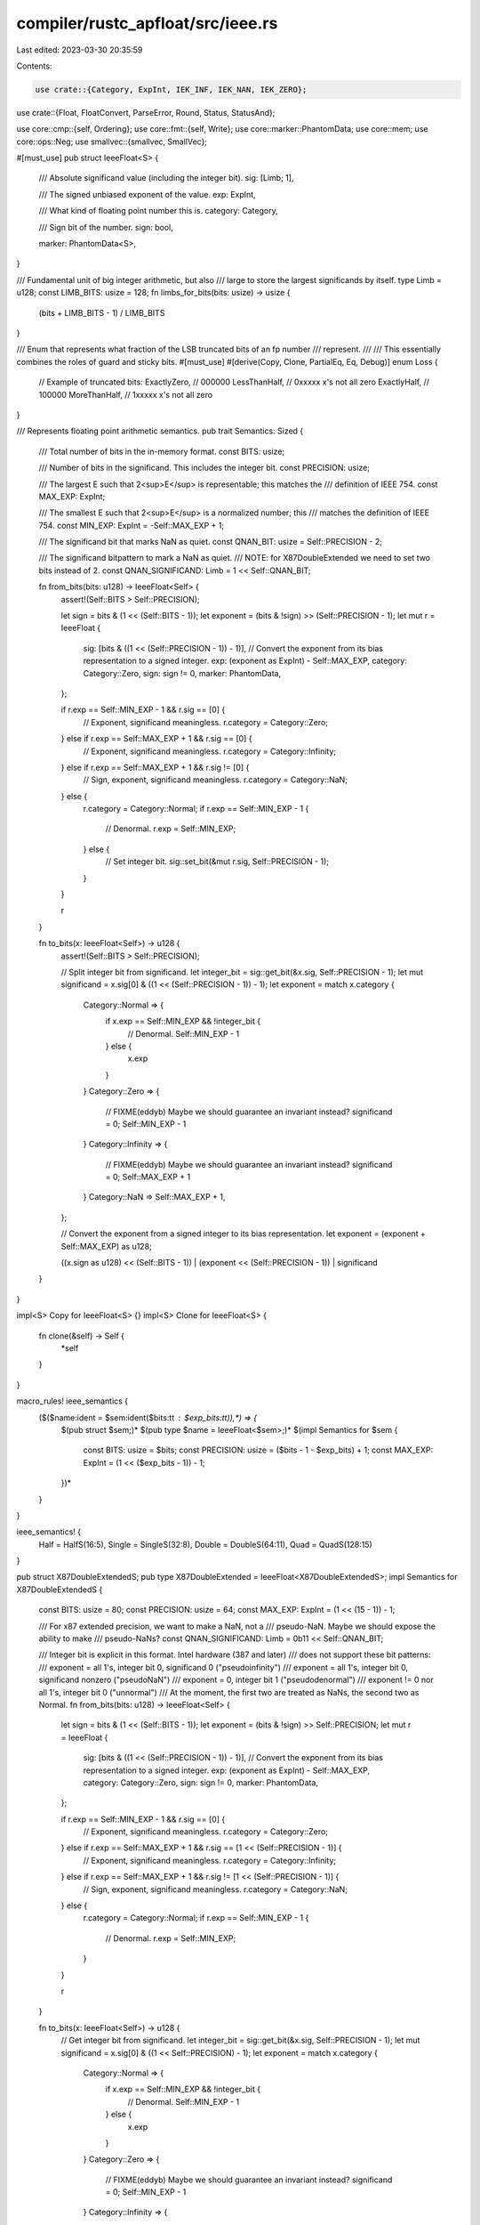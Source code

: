 compiler/rustc_apfloat/src/ieee.rs
==================================

Last edited: 2023-03-30 20:35:59

Contents:

.. code-block:: rs

    use crate::{Category, ExpInt, IEK_INF, IEK_NAN, IEK_ZERO};
use crate::{Float, FloatConvert, ParseError, Round, Status, StatusAnd};

use core::cmp::{self, Ordering};
use core::fmt::{self, Write};
use core::marker::PhantomData;
use core::mem;
use core::ops::Neg;
use smallvec::{smallvec, SmallVec};

#[must_use]
pub struct IeeeFloat<S> {
    /// Absolute significand value (including the integer bit).
    sig: [Limb; 1],

    /// The signed unbiased exponent of the value.
    exp: ExpInt,

    /// What kind of floating point number this is.
    category: Category,

    /// Sign bit of the number.
    sign: bool,

    marker: PhantomData<S>,
}

/// Fundamental unit of big integer arithmetic, but also
/// large to store the largest significands by itself.
type Limb = u128;
const LIMB_BITS: usize = 128;
fn limbs_for_bits(bits: usize) -> usize {
    (bits + LIMB_BITS - 1) / LIMB_BITS
}

/// Enum that represents what fraction of the LSB truncated bits of an fp number
/// represent.
///
/// This essentially combines the roles of guard and sticky bits.
#[must_use]
#[derive(Copy, Clone, PartialEq, Eq, Debug)]
enum Loss {
    // Example of truncated bits:
    ExactlyZero,  // 000000
    LessThanHalf, // 0xxxxx  x's not all zero
    ExactlyHalf,  // 100000
    MoreThanHalf, // 1xxxxx  x's not all zero
}

/// Represents floating point arithmetic semantics.
pub trait Semantics: Sized {
    /// Total number of bits in the in-memory format.
    const BITS: usize;

    /// Number of bits in the significand. This includes the integer bit.
    const PRECISION: usize;

    /// The largest E such that 2<sup>E</sup> is representable; this matches the
    /// definition of IEEE 754.
    const MAX_EXP: ExpInt;

    /// The smallest E such that 2<sup>E</sup> is a normalized number; this
    /// matches the definition of IEEE 754.
    const MIN_EXP: ExpInt = -Self::MAX_EXP + 1;

    /// The significand bit that marks NaN as quiet.
    const QNAN_BIT: usize = Self::PRECISION - 2;

    /// The significand bitpattern to mark a NaN as quiet.
    /// NOTE: for X87DoubleExtended we need to set two bits instead of 2.
    const QNAN_SIGNIFICAND: Limb = 1 << Self::QNAN_BIT;

    fn from_bits(bits: u128) -> IeeeFloat<Self> {
        assert!(Self::BITS > Self::PRECISION);

        let sign = bits & (1 << (Self::BITS - 1));
        let exponent = (bits & !sign) >> (Self::PRECISION - 1);
        let mut r = IeeeFloat {
            sig: [bits & ((1 << (Self::PRECISION - 1)) - 1)],
            // Convert the exponent from its bias representation to a signed integer.
            exp: (exponent as ExpInt) - Self::MAX_EXP,
            category: Category::Zero,
            sign: sign != 0,
            marker: PhantomData,
        };

        if r.exp == Self::MIN_EXP - 1 && r.sig == [0] {
            // Exponent, significand meaningless.
            r.category = Category::Zero;
        } else if r.exp == Self::MAX_EXP + 1 && r.sig == [0] {
            // Exponent, significand meaningless.
            r.category = Category::Infinity;
        } else if r.exp == Self::MAX_EXP + 1 && r.sig != [0] {
            // Sign, exponent, significand meaningless.
            r.category = Category::NaN;
        } else {
            r.category = Category::Normal;
            if r.exp == Self::MIN_EXP - 1 {
                // Denormal.
                r.exp = Self::MIN_EXP;
            } else {
                // Set integer bit.
                sig::set_bit(&mut r.sig, Self::PRECISION - 1);
            }
        }

        r
    }

    fn to_bits(x: IeeeFloat<Self>) -> u128 {
        assert!(Self::BITS > Self::PRECISION);

        // Split integer bit from significand.
        let integer_bit = sig::get_bit(&x.sig, Self::PRECISION - 1);
        let mut significand = x.sig[0] & ((1 << (Self::PRECISION - 1)) - 1);
        let exponent = match x.category {
            Category::Normal => {
                if x.exp == Self::MIN_EXP && !integer_bit {
                    // Denormal.
                    Self::MIN_EXP - 1
                } else {
                    x.exp
                }
            }
            Category::Zero => {
                // FIXME(eddyb) Maybe we should guarantee an invariant instead?
                significand = 0;
                Self::MIN_EXP - 1
            }
            Category::Infinity => {
                // FIXME(eddyb) Maybe we should guarantee an invariant instead?
                significand = 0;
                Self::MAX_EXP + 1
            }
            Category::NaN => Self::MAX_EXP + 1,
        };

        // Convert the exponent from a signed integer to its bias representation.
        let exponent = (exponent + Self::MAX_EXP) as u128;

        ((x.sign as u128) << (Self::BITS - 1)) | (exponent << (Self::PRECISION - 1)) | significand
    }
}

impl<S> Copy for IeeeFloat<S> {}
impl<S> Clone for IeeeFloat<S> {
    fn clone(&self) -> Self {
        *self
    }
}

macro_rules! ieee_semantics {
    ($($name:ident = $sem:ident($bits:tt : $exp_bits:tt)),*) => {
        $(pub struct $sem;)*
        $(pub type $name = IeeeFloat<$sem>;)*
        $(impl Semantics for $sem {
            const BITS: usize = $bits;
            const PRECISION: usize = ($bits - 1 - $exp_bits) + 1;
            const MAX_EXP: ExpInt = (1 << ($exp_bits - 1)) - 1;
        })*
    }
}

ieee_semantics! {
    Half = HalfS(16:5),
    Single = SingleS(32:8),
    Double = DoubleS(64:11),
    Quad = QuadS(128:15)
}

pub struct X87DoubleExtendedS;
pub type X87DoubleExtended = IeeeFloat<X87DoubleExtendedS>;
impl Semantics for X87DoubleExtendedS {
    const BITS: usize = 80;
    const PRECISION: usize = 64;
    const MAX_EXP: ExpInt = (1 << (15 - 1)) - 1;

    /// For x87 extended precision, we want to make a NaN, not a
    /// pseudo-NaN. Maybe we should expose the ability to make
    /// pseudo-NaNs?
    const QNAN_SIGNIFICAND: Limb = 0b11 << Self::QNAN_BIT;

    /// Integer bit is explicit in this format. Intel hardware (387 and later)
    /// does not support these bit patterns:
    ///  exponent = all 1's, integer bit 0, significand 0 ("pseudoinfinity")
    ///  exponent = all 1's, integer bit 0, significand nonzero ("pseudoNaN")
    ///  exponent = 0, integer bit 1 ("pseudodenormal")
    ///  exponent != 0 nor all 1's, integer bit 0 ("unnormal")
    /// At the moment, the first two are treated as NaNs, the second two as Normal.
    fn from_bits(bits: u128) -> IeeeFloat<Self> {
        let sign = bits & (1 << (Self::BITS - 1));
        let exponent = (bits & !sign) >> Self::PRECISION;
        let mut r = IeeeFloat {
            sig: [bits & ((1 << (Self::PRECISION - 1)) - 1)],
            // Convert the exponent from its bias representation to a signed integer.
            exp: (exponent as ExpInt) - Self::MAX_EXP,
            category: Category::Zero,
            sign: sign != 0,
            marker: PhantomData,
        };

        if r.exp == Self::MIN_EXP - 1 && r.sig == [0] {
            // Exponent, significand meaningless.
            r.category = Category::Zero;
        } else if r.exp == Self::MAX_EXP + 1 && r.sig == [1 << (Self::PRECISION - 1)] {
            // Exponent, significand meaningless.
            r.category = Category::Infinity;
        } else if r.exp == Self::MAX_EXP + 1 && r.sig != [1 << (Self::PRECISION - 1)] {
            // Sign, exponent, significand meaningless.
            r.category = Category::NaN;
        } else {
            r.category = Category::Normal;
            if r.exp == Self::MIN_EXP - 1 {
                // Denormal.
                r.exp = Self::MIN_EXP;
            }
        }

        r
    }

    fn to_bits(x: IeeeFloat<Self>) -> u128 {
        // Get integer bit from significand.
        let integer_bit = sig::get_bit(&x.sig, Self::PRECISION - 1);
        let mut significand = x.sig[0] & ((1 << Self::PRECISION) - 1);
        let exponent = match x.category {
            Category::Normal => {
                if x.exp == Self::MIN_EXP && !integer_bit {
                    // Denormal.
                    Self::MIN_EXP - 1
                } else {
                    x.exp
                }
            }
            Category::Zero => {
                // FIXME(eddyb) Maybe we should guarantee an invariant instead?
                significand = 0;
                Self::MIN_EXP - 1
            }
            Category::Infinity => {
                // FIXME(eddyb) Maybe we should guarantee an invariant instead?
                significand = 1 << (Self::PRECISION - 1);
                Self::MAX_EXP + 1
            }
            Category::NaN => Self::MAX_EXP + 1,
        };

        // Convert the exponent from a signed integer to its bias representation.
        let exponent = (exponent + Self::MAX_EXP) as u128;

        ((x.sign as u128) << (Self::BITS - 1)) | (exponent << Self::PRECISION) | significand
    }
}

float_common_impls!(IeeeFloat<S>);

impl<S: Semantics> PartialEq for IeeeFloat<S> {
    fn eq(&self, rhs: &Self) -> bool {
        self.partial_cmp(rhs) == Some(Ordering::Equal)
    }
}

impl<S: Semantics> PartialOrd for IeeeFloat<S> {
    fn partial_cmp(&self, rhs: &Self) -> Option<Ordering> {
        match (self.category, rhs.category) {
            (Category::NaN, _) | (_, Category::NaN) => None,

            (Category::Infinity, Category::Infinity) => Some((!self.sign).cmp(&(!rhs.sign))),

            (Category::Zero, Category::Zero) => Some(Ordering::Equal),

            (Category::Infinity, _) | (Category::Normal, Category::Zero) => {
                Some((!self.sign).cmp(&self.sign))
            }

            (_, Category::Infinity) | (Category::Zero, Category::Normal) => {
                Some(rhs.sign.cmp(&(!rhs.sign)))
            }

            (Category::Normal, Category::Normal) => {
                // Two normal numbers. Do they have the same sign?
                Some((!self.sign).cmp(&(!rhs.sign)).then_with(|| {
                    // Compare absolute values; invert result if negative.
                    let result = self.cmp_abs_normal(*rhs);

                    if self.sign { result.reverse() } else { result }
                }))
            }
        }
    }
}

impl<S> Neg for IeeeFloat<S> {
    type Output = Self;
    fn neg(mut self) -> Self {
        self.sign = !self.sign;
        self
    }
}

/// Prints this value as a decimal string.
///
/// \param precision The maximum number of digits of
///   precision to output. If there are fewer digits available,
///   zero padding will not be used unless the value is
///   integral and small enough to be expressed in
///   precision digits. 0 means to use the natural
///   precision of the number.
/// \param width The maximum number of zeros to
///   consider inserting before falling back to scientific
///   notation. 0 means to always use scientific notation.
///
/// \param alternate Indicate whether to remove the trailing zero in
///   fraction part or not. Also setting this parameter to true forces
///   producing of output more similar to default printf behavior.
///   Specifically the lower e is used as exponent delimiter and exponent
///   always contains no less than two digits.
///
/// Number       precision    width      Result
/// ------       ---------    -----      ------
/// 1.01E+4              5        2       10100
/// 1.01E+4              4        2       1.01E+4
/// 1.01E+4              5        1       1.01E+4
/// 1.01E-2              5        2       0.0101
/// 1.01E-2              4        2       0.0101
/// 1.01E-2              4        1       1.01E-2
impl<S: Semantics> fmt::Display for IeeeFloat<S> {
    fn fmt(&self, f: &mut fmt::Formatter<'_>) -> fmt::Result {
        let width = f.width().unwrap_or(3);
        let alternate = f.alternate();

        match self.category {
            Category::Infinity => {
                if self.sign {
                    return f.write_str("-Inf");
                } else {
                    return f.write_str("+Inf");
                }
            }

            Category::NaN => return f.write_str("NaN"),

            Category::Zero => {
                if self.sign {
                    f.write_char('-')?;
                }

                if width == 0 {
                    if alternate {
                        f.write_str("0.0")?;
                        if let Some(n) = f.precision() {
                            for _ in 1..n {
                                f.write_char('0')?;
                            }
                        }
                        f.write_str("e+00")?;
                    } else {
                        f.write_str("0.0E+0")?;
                    }
                } else {
                    f.write_char('0')?;
                }
                return Ok(());
            }

            Category::Normal => {}
        }

        if self.sign {
            f.write_char('-')?;
        }

        // We use enough digits so the number can be round-tripped back to an
        // APFloat. The formula comes from "How to Print Floating-Point Numbers
        // Accurately" by Steele and White.
        // FIXME: Using a formula based purely on the precision is conservative;
        // we can print fewer digits depending on the actual value being printed.

        // precision = 2 + floor(S::PRECISION / lg_2(10))
        let precision = f.precision().unwrap_or(2 + S::PRECISION * 59 / 196);

        // Decompose the number into an APInt and an exponent.
        let mut exp = self.exp - (S::PRECISION as ExpInt - 1);
        let mut sig = vec![self.sig[0]];

        // Ignore trailing binary zeros.
        let trailing_zeros = sig[0].trailing_zeros();
        let _: Loss = sig::shift_right(&mut sig, &mut exp, trailing_zeros as usize);

        // Change the exponent from 2^e to 10^e.
        if exp == 0 {
            // Nothing to do.
        } else if exp > 0 {
            // Just shift left.
            let shift = exp as usize;
            sig.resize(limbs_for_bits(S::PRECISION + shift), 0);
            sig::shift_left(&mut sig, &mut exp, shift);
        } else {
            // exp < 0
            let mut texp = -exp as usize;

            // We transform this using the identity:
            //   (N)(2^-e) == (N)(5^e)(10^-e)

            // Multiply significand by 5^e.
            //   N * 5^0101 == N * 5^(1*1) * 5^(0*2) * 5^(1*4) * 5^(0*8)
            let mut sig_scratch = vec![];
            let mut p5 = vec![];
            let mut p5_scratch = vec![];
            while texp != 0 {
                if p5.is_empty() {
                    p5.push(5);
                } else {
                    p5_scratch.resize(p5.len() * 2, 0);
                    let _: Loss =
                        sig::mul(&mut p5_scratch, &mut 0, &p5, &p5, p5.len() * 2 * LIMB_BITS);
                    while p5_scratch.last() == Some(&0) {
                        p5_scratch.pop();
                    }
                    mem::swap(&mut p5, &mut p5_scratch);
                }
                if texp & 1 != 0 {
                    sig_scratch.resize(sig.len() + p5.len(), 0);
                    let _: Loss = sig::mul(
                        &mut sig_scratch,
                        &mut 0,
                        &sig,
                        &p5,
                        (sig.len() + p5.len()) * LIMB_BITS,
                    );
                    while sig_scratch.last() == Some(&0) {
                        sig_scratch.pop();
                    }
                    mem::swap(&mut sig, &mut sig_scratch);
                }
                texp >>= 1;
            }
        }

        // Fill the buffer.
        let mut buffer = vec![];

        // Ignore digits from the significand until it is no more
        // precise than is required for the desired precision.
        // 196/59 is a very slight overestimate of lg_2(10).
        let required = (precision * 196 + 58) / 59;
        let mut discard_digits = sig::omsb(&sig).saturating_sub(required) * 59 / 196;
        let mut in_trail = true;
        while !sig.is_empty() {
            // Perform short division by 10 to extract the rightmost digit.
            // rem <- sig % 10
            // sig <- sig / 10
            let mut rem = 0;

            // Use 64-bit division and remainder, with 32-bit chunks from sig.
            sig::each_chunk(&mut sig, 32, |chunk| {
                let chunk = chunk as u32;
                let combined = ((rem as u64) << 32) | (chunk as u64);
                rem = (combined % 10) as u8;
                (combined / 10) as u32 as Limb
            });

            // Reduce the significand to avoid wasting time dividing 0's.
            while sig.last() == Some(&0) {
                sig.pop();
            }

            let digit = rem;

            // Ignore digits we don't need.
            if discard_digits > 0 {
                discard_digits -= 1;
                exp += 1;
                continue;
            }

            // Drop trailing zeros.
            if in_trail && digit == 0 {
                exp += 1;
            } else {
                in_trail = false;
                buffer.push(b'0' + digit);
            }
        }

        assert!(!buffer.is_empty(), "no characters in buffer!");

        // Drop down to precision.
        // FIXME: don't do more precise calculations above than are required.
        if buffer.len() > precision {
            // The most significant figures are the last ones in the buffer.
            let mut first_sig = buffer.len() - precision;

            // Round.
            // FIXME: this probably shouldn't use 'round half up'.

            // Rounding down is just a truncation, except we also want to drop
            // trailing zeros from the new result.
            if buffer[first_sig - 1] < b'5' {
                while first_sig < buffer.len() && buffer[first_sig] == b'0' {
                    first_sig += 1;
                }
            } else {
                // Rounding up requires a decimal add-with-carry. If we continue
                // the carry, the newly-introduced zeros will just be truncated.
                for x in &mut buffer[first_sig..] {
                    if *x == b'9' {
                        first_sig += 1;
                    } else {
                        *x += 1;
                        break;
                    }
                }
            }

            exp += first_sig as ExpInt;
            buffer.drain(..first_sig);

            // If we carried through, we have exactly one digit of precision.
            if buffer.is_empty() {
                buffer.push(b'1');
            }
        }

        let digits = buffer.len();

        // Check whether we should use scientific notation.
        let scientific = if width == 0 {
            true
        } else if exp >= 0 {
            // 765e3 --> 765000
            //              ^^^
            // But we shouldn't make the number look more precise than it is.
            exp as usize > width || digits + exp as usize > precision
        } else {
            // Power of the most significant digit.
            let msd = exp + (digits - 1) as ExpInt;
            if msd >= 0 {
                // 765e-2 == 7.65
                false
            } else {
                // 765e-5 == 0.00765
                //           ^ ^^
                -msd as usize > width
            }
        };

        // Scientific formatting is pretty straightforward.
        if scientific {
            exp += digits as ExpInt - 1;

            f.write_char(buffer[digits - 1] as char)?;
            f.write_char('.')?;
            let truncate_zero = !alternate;
            if digits == 1 && truncate_zero {
                f.write_char('0')?;
            } else {
                for &d in buffer[..digits - 1].iter().rev() {
                    f.write_char(d as char)?;
                }
            }
            // Fill with zeros up to precision.
            if !truncate_zero && precision > digits - 1 {
                for _ in 0..=precision - digits {
                    f.write_char('0')?;
                }
            }
            // For alternate we use lower 'e'.
            f.write_char(if alternate { 'e' } else { 'E' })?;

            // Exponent always at least two digits if we do not truncate zeros.
            if truncate_zero {
                write!(f, "{:+}", exp)?;
            } else {
                write!(f, "{:+03}", exp)?;
            }

            return Ok(());
        }

        // Non-scientific, positive exponents.
        if exp >= 0 {
            for &d in buffer.iter().rev() {
                f.write_char(d as char)?;
            }
            for _ in 0..exp {
                f.write_char('0')?;
            }
            return Ok(());
        }

        // Non-scientific, negative exponents.
        let unit_place = -exp as usize;
        if unit_place < digits {
            for &d in buffer[unit_place..].iter().rev() {
                f.write_char(d as char)?;
            }
            f.write_char('.')?;
            for &d in buffer[..unit_place].iter().rev() {
                f.write_char(d as char)?;
            }
        } else {
            f.write_str("0.")?;
            for _ in digits..unit_place {
                f.write_char('0')?;
            }
            for &d in buffer.iter().rev() {
                f.write_char(d as char)?;
            }
        }

        Ok(())
    }
}

impl<S: Semantics> fmt::Debug for IeeeFloat<S> {
    fn fmt(&self, f: &mut fmt::Formatter<'_>) -> fmt::Result {
        write!(
            f,
            "{}({:?} | {}{:?} * 2^{})",
            self,
            self.category,
            if self.sign { "-" } else { "+" },
            self.sig,
            self.exp
        )
    }
}

impl<S: Semantics> Float for IeeeFloat<S> {
    const BITS: usize = S::BITS;
    const PRECISION: usize = S::PRECISION;
    const MAX_EXP: ExpInt = S::MAX_EXP;
    const MIN_EXP: ExpInt = S::MIN_EXP;

    const ZERO: Self = IeeeFloat {
        sig: [0],
        exp: S::MIN_EXP - 1,
        category: Category::Zero,
        sign: false,
        marker: PhantomData,
    };

    const INFINITY: Self = IeeeFloat {
        sig: [0],
        exp: S::MAX_EXP + 1,
        category: Category::Infinity,
        sign: false,
        marker: PhantomData,
    };

    // FIXME(eddyb) remove when qnan becomes const fn.
    const NAN: Self = IeeeFloat {
        sig: [S::QNAN_SIGNIFICAND],
        exp: S::MAX_EXP + 1,
        category: Category::NaN,
        sign: false,
        marker: PhantomData,
    };

    fn qnan(payload: Option<u128>) -> Self {
        IeeeFloat {
            sig: [S::QNAN_SIGNIFICAND
                | payload.map_or(0, |payload| {
                    // Zero out the excess bits of the significand.
                    payload & ((1 << S::QNAN_BIT) - 1)
                })],
            exp: S::MAX_EXP + 1,
            category: Category::NaN,
            sign: false,
            marker: PhantomData,
        }
    }

    fn snan(payload: Option<u128>) -> Self {
        let mut snan = Self::qnan(payload);

        // We always have to clear the QNaN bit to make it an SNaN.
        sig::clear_bit(&mut snan.sig, S::QNAN_BIT);

        // If there are no bits set in the payload, we have to set
        // *something* to make it a NaN instead of an infinity;
        // conventionally, this is the next bit down from the QNaN bit.
        if snan.sig[0] & !S::QNAN_SIGNIFICAND == 0 {
            sig::set_bit(&mut snan.sig, S::QNAN_BIT - 1);
        }

        snan
    }

    fn largest() -> Self {
        // We want (in interchange format):
        //   exponent = 1..10
        //   significand = 1..1
        IeeeFloat {
            sig: [(1 << S::PRECISION) - 1],
            exp: S::MAX_EXP,
            category: Category::Normal,
            sign: false,
            marker: PhantomData,
        }
    }

    // We want (in interchange format):
    //   exponent = 0..0
    //   significand = 0..01
    const SMALLEST: Self = IeeeFloat {
        sig: [1],
        exp: S::MIN_EXP,
        category: Category::Normal,
        sign: false,
        marker: PhantomData,
    };

    fn smallest_normalized() -> Self {
        // We want (in interchange format):
        //   exponent = 0..0
        //   significand = 10..0
        IeeeFloat {
            sig: [1 << (S::PRECISION - 1)],
            exp: S::MIN_EXP,
            category: Category::Normal,
            sign: false,
            marker: PhantomData,
        }
    }

    fn add_r(mut self, rhs: Self, round: Round) -> StatusAnd<Self> {
        let status = match (self.category, rhs.category) {
            (Category::Infinity, Category::Infinity) => {
                // Differently signed infinities can only be validly
                // subtracted.
                if self.sign != rhs.sign {
                    self = Self::NAN;
                    Status::INVALID_OP
                } else {
                    Status::OK
                }
            }

            // Sign may depend on rounding mode; handled below.
            (_, Category::Zero) | (Category::NaN, _) | (Category::Infinity, Category::Normal) => {
                Status::OK
            }

            (Category::Zero, _) | (_, Category::NaN | Category::Infinity) => {
                self = rhs;
                Status::OK
            }

            // This return code means it was not a simple case.
            (Category::Normal, Category::Normal) => {
                let loss = sig::add_or_sub(
                    &mut self.sig,
                    &mut self.exp,
                    &mut self.sign,
                    &mut [rhs.sig[0]],
                    rhs.exp,
                    rhs.sign,
                );
                let status;
                self = unpack!(status=, self.normalize(round, loss));

                // Can only be zero if we lost no fraction.
                assert!(self.category != Category::Zero || loss == Loss::ExactlyZero);

                status
            }
        };

        // If two numbers add (exactly) to zero, IEEE 754 decrees it is a
        // positive zero unless rounding to minus infinity, except that
        // adding two like-signed zeroes gives that zero.
        if self.category == Category::Zero
            && (rhs.category != Category::Zero || self.sign != rhs.sign)
        {
            self.sign = round == Round::TowardNegative;
        }

        status.and(self)
    }

    fn mul_r(mut self, rhs: Self, round: Round) -> StatusAnd<Self> {
        self.sign ^= rhs.sign;

        match (self.category, rhs.category) {
            (Category::NaN, _) => {
                self.sign = false;
                Status::OK.and(self)
            }

            (_, Category::NaN) => {
                self.sign = false;
                self.category = Category::NaN;
                self.sig = rhs.sig;
                Status::OK.and(self)
            }

            (Category::Zero, Category::Infinity) | (Category::Infinity, Category::Zero) => {
                Status::INVALID_OP.and(Self::NAN)
            }

            (_, Category::Infinity) | (Category::Infinity, _) => {
                self.category = Category::Infinity;
                Status::OK.and(self)
            }

            (Category::Zero, _) | (_, Category::Zero) => {
                self.category = Category::Zero;
                Status::OK.and(self)
            }

            (Category::Normal, Category::Normal) => {
                self.exp += rhs.exp;
                let mut wide_sig = [0; 2];
                let loss =
                    sig::mul(&mut wide_sig, &mut self.exp, &self.sig, &rhs.sig, S::PRECISION);
                self.sig = [wide_sig[0]];
                let mut status;
                self = unpack!(status=, self.normalize(round, loss));
                if loss != Loss::ExactlyZero {
                    status |= Status::INEXACT;
                }
                status.and(self)
            }
        }
    }

    fn mul_add_r(mut self, multiplicand: Self, addend: Self, round: Round) -> StatusAnd<Self> {
        // If and only if all arguments are normal do we need to do an
        // extended-precision calculation.
        if !self.is_finite_non_zero() || !multiplicand.is_finite_non_zero() || !addend.is_finite() {
            let mut status;
            self = unpack!(status=, self.mul_r(multiplicand, round));

            // FS can only be Status::OK or Status::INVALID_OP. There is no more work
            // to do in the latter case. The IEEE-754R standard says it is
            // implementation-defined in this case whether, if ADDEND is a
            // quiet NaN, we raise invalid op; this implementation does so.
            //
            // If we need to do the addition we can do so with normal
            // precision.
            if status == Status::OK {
                self = unpack!(status=, self.add_r(addend, round));
            }
            return status.and(self);
        }

        // Post-multiplication sign, before addition.
        self.sign ^= multiplicand.sign;

        // Allocate space for twice as many bits as the original significand, plus one
        // extra bit for the addition to overflow into.
        assert!(limbs_for_bits(S::PRECISION * 2 + 1) <= 2);
        let mut wide_sig = sig::widening_mul(self.sig[0], multiplicand.sig[0]);

        let mut loss = Loss::ExactlyZero;
        let mut omsb = sig::omsb(&wide_sig);
        self.exp += multiplicand.exp;

        // Assume the operands involved in the multiplication are single-precision
        // FP, and the two multiplicants are:
        //     lhs = a23 . a22 ... a0 * 2^e1
        //     rhs = b23 . b22 ... b0 * 2^e2
        // the result of multiplication is:
        //     lhs = c48 c47 c46 . c45 ... c0 * 2^(e1+e2)
        // Note that there are three significant bits at the left-hand side of the
        // radix point: two for the multiplication, and an overflow bit for the
        // addition (that will always be zero at this point). Move the radix point
        // toward left by two bits, and adjust exponent accordingly.
        self.exp += 2;

        if addend.is_non_zero() {
            // Normalize our MSB to one below the top bit to allow for overflow.
            let ext_precision = 2 * S::PRECISION + 1;
            if omsb != ext_precision - 1 {
                assert!(ext_precision > omsb);
                sig::shift_left(&mut wide_sig, &mut self.exp, (ext_precision - 1) - omsb);
            }

            // The intermediate result of the multiplication has "2 * S::PRECISION"
            // significant bit; adjust the addend to be consistent with mul result.
            let mut ext_addend_sig = [addend.sig[0], 0];

            // Extend the addend significand to ext_precision - 1. This guarantees
            // that the high bit of the significand is zero (same as wide_sig),
            // so the addition will overflow (if it does overflow at all) into the top bit.
            sig::shift_left(&mut ext_addend_sig, &mut 0, ext_precision - 1 - S::PRECISION);
            loss = sig::add_or_sub(
                &mut wide_sig,
                &mut self.exp,
                &mut self.sign,
                &mut ext_addend_sig,
                addend.exp + 1,
                addend.sign,
            );

            omsb = sig::omsb(&wide_sig);
        }

        // Convert the result having "2 * S::PRECISION" significant-bits back to the one
        // having "S::PRECISION" significant-bits. First, move the radix point from
        // position "2*S::PRECISION - 1" to "S::PRECISION - 1". The exponent need to be
        // adjusted by "2*S::PRECISION - 1" - "S::PRECISION - 1" = "S::PRECISION".
        self.exp -= S::PRECISION as ExpInt + 1;

        // In case MSB resides at the left-hand side of radix point, shift the
        // mantissa right by some amount to make sure the MSB reside right before
        // the radix point (i.e., "MSB . rest-significant-bits").
        if omsb > S::PRECISION {
            let bits = omsb - S::PRECISION;
            loss = sig::shift_right(&mut wide_sig, &mut self.exp, bits).combine(loss);
        }

        self.sig[0] = wide_sig[0];

        let mut status;
        self = unpack!(status=, self.normalize(round, loss));
        if loss != Loss::ExactlyZero {
            status |= Status::INEXACT;
        }

        // If two numbers add (exactly) to zero, IEEE 754 decrees it is a
        // positive zero unless rounding to minus infinity, except that
        // adding two like-signed zeroes gives that zero.
        if self.category == Category::Zero
            && !status.intersects(Status::UNDERFLOW)
            && self.sign != addend.sign
        {
            self.sign = round == Round::TowardNegative;
        }

        status.and(self)
    }

    fn div_r(mut self, rhs: Self, round: Round) -> StatusAnd<Self> {
        self.sign ^= rhs.sign;

        match (self.category, rhs.category) {
            (Category::NaN, _) => {
                self.sign = false;
                Status::OK.and(self)
            }

            (_, Category::NaN) => {
                self.category = Category::NaN;
                self.sig = rhs.sig;
                self.sign = false;
                Status::OK.and(self)
            }

            (Category::Infinity, Category::Infinity) | (Category::Zero, Category::Zero) => {
                Status::INVALID_OP.and(Self::NAN)
            }

            (Category::Infinity | Category::Zero, _) => Status::OK.and(self),

            (Category::Normal, Category::Infinity) => {
                self.category = Category::Zero;
                Status::OK.and(self)
            }

            (Category::Normal, Category::Zero) => {
                self.category = Category::Infinity;
                Status::DIV_BY_ZERO.and(self)
            }

            (Category::Normal, Category::Normal) => {
                self.exp -= rhs.exp;
                let dividend = self.sig[0];
                let loss = sig::div(
                    &mut self.sig,
                    &mut self.exp,
                    &mut [dividend],
                    &mut [rhs.sig[0]],
                    S::PRECISION,
                );
                let mut status;
                self = unpack!(status=, self.normalize(round, loss));
                if loss != Loss::ExactlyZero {
                    status |= Status::INEXACT;
                }
                status.and(self)
            }
        }
    }

    fn c_fmod(mut self, rhs: Self) -> StatusAnd<Self> {
        match (self.category, rhs.category) {
            (Category::NaN, _)
            | (Category::Zero, Category::Infinity | Category::Normal)
            | (Category::Normal, Category::Infinity) => Status::OK.and(self),

            (_, Category::NaN) => {
                self.sign = false;
                self.category = Category::NaN;
                self.sig = rhs.sig;
                Status::OK.and(self)
            }

            (Category::Infinity, _) | (_, Category::Zero) => Status::INVALID_OP.and(Self::NAN),

            (Category::Normal, Category::Normal) => {
                while self.is_finite_non_zero()
                    && rhs.is_finite_non_zero()
                    && self.cmp_abs_normal(rhs) != Ordering::Less
                {
                    let mut v = rhs.scalbn(self.ilogb() - rhs.ilogb());
                    if self.cmp_abs_normal(v) == Ordering::Less {
                        v = v.scalbn(-1);
                    }
                    v.sign = self.sign;

                    let status;
                    self = unpack!(status=, self - v);
                    assert_eq!(status, Status::OK);
                }
                Status::OK.and(self)
            }
        }
    }

    fn round_to_integral(self, round: Round) -> StatusAnd<Self> {
        // If the exponent is large enough, we know that this value is already
        // integral, and the arithmetic below would potentially cause it to saturate
        // to +/-Inf. Bail out early instead.
        if self.is_finite_non_zero() && self.exp + 1 >= S::PRECISION as ExpInt {
            return Status::OK.and(self);
        }

        // The algorithm here is quite simple: we add 2^(p-1), where p is the
        // precision of our format, and then subtract it back off again. The choice
        // of rounding modes for the addition/subtraction determines the rounding mode
        // for our integral rounding as well.
        // NOTE: When the input value is negative, we do subtraction followed by
        // addition instead.
        assert!(S::PRECISION <= 128);
        let mut status;
        let magic_const = unpack!(status=, Self::from_u128(1 << (S::PRECISION - 1)));
        let magic_const = magic_const.copy_sign(self);

        if status != Status::OK {
            return status.and(self);
        }

        let mut r = self;
        r = unpack!(status=, r.add_r(magic_const, round));
        if status != Status::OK && status != Status::INEXACT {
            return status.and(self);
        }

        // Restore the input sign to handle 0.0/-0.0 cases correctly.
        r.sub_r(magic_const, round).map(|r| r.copy_sign(self))
    }

    fn next_up(mut self) -> StatusAnd<Self> {
        // Compute nextUp(x), handling each float category separately.
        match self.category {
            Category::Infinity => {
                if self.sign {
                    // nextUp(-inf) = -largest
                    Status::OK.and(-Self::largest())
                } else {
                    // nextUp(+inf) = +inf
                    Status::OK.and(self)
                }
            }
            Category::NaN => {
                // IEEE-754R 2008 6.2 Par 2: nextUp(sNaN) = qNaN. Set Invalid flag.
                // IEEE-754R 2008 6.2: nextUp(qNaN) = qNaN. Must be identity so we do not
                //                     change the payload.
                if self.is_signaling() {
                    // For consistency, propagate the sign of the sNaN to the qNaN.
                    Status::INVALID_OP.and(Self::NAN.copy_sign(self))
                } else {
                    Status::OK.and(self)
                }
            }
            Category::Zero => {
                // nextUp(pm 0) = +smallest
                Status::OK.and(Self::SMALLEST)
            }
            Category::Normal => {
                // nextUp(-smallest) = -0
                if self.is_smallest() && self.sign {
                    return Status::OK.and(-Self::ZERO);
                }

                // nextUp(largest) == INFINITY
                if self.is_largest() && !self.sign {
                    return Status::OK.and(Self::INFINITY);
                }

                // Excluding the integral bit. This allows us to test for binade boundaries.
                let sig_mask = (1 << (S::PRECISION - 1)) - 1;

                // nextUp(normal) == normal + inc.
                if self.sign {
                    // If we are negative, we need to decrement the significand.

                    // We only cross a binade boundary that requires adjusting the exponent
                    // if:
                    //   1. exponent != S::MIN_EXP. This implies we are not in the
                    //   smallest binade or are dealing with denormals.
                    //   2. Our significand excluding the integral bit is all zeros.
                    let crossing_binade_boundary =
                        self.exp != S::MIN_EXP && self.sig[0] & sig_mask == 0;

                    // Decrement the significand.
                    //
                    // We always do this since:
                    //   1. If we are dealing with a non-binade decrement, by definition we
                    //   just decrement the significand.
                    //   2. If we are dealing with a normal -> normal binade decrement, since
                    //   we have an explicit integral bit the fact that all bits but the
                    //   integral bit are zero implies that subtracting one will yield a
                    //   significand with 0 integral bit and 1 in all other spots. Thus we
                    //   must just adjust the exponent and set the integral bit to 1.
                    //   3. If we are dealing with a normal -> denormal binade decrement,
                    //   since we set the integral bit to 0 when we represent denormals, we
                    //   just decrement the significand.
                    sig::decrement(&mut self.sig);

                    if crossing_binade_boundary {
                        // Our result is a normal number. Do the following:
                        // 1. Set the integral bit to 1.
                        // 2. Decrement the exponent.
                        sig::set_bit(&mut self.sig, S::PRECISION - 1);
                        self.exp -= 1;
                    }
                } else {
                    // If we are positive, we need to increment the significand.

                    // We only cross a binade boundary that requires adjusting the exponent if
                    // the input is not a denormal and all of said input's significand bits
                    // are set. If all of said conditions are true: clear the significand, set
                    // the integral bit to 1, and increment the exponent. If we have a
                    // denormal always increment since moving denormals and the numbers in the
                    // smallest normal binade have the same exponent in our representation.
                    let crossing_binade_boundary =
                        !self.is_denormal() && self.sig[0] & sig_mask == sig_mask;

                    if crossing_binade_boundary {
                        self.sig = [0];
                        sig::set_bit(&mut self.sig, S::PRECISION - 1);
                        assert_ne!(
                            self.exp,
                            S::MAX_EXP,
                            "We can not increment an exponent beyond the MAX_EXP \
                             allowed by the given floating point semantics."
                        );
                        self.exp += 1;
                    } else {
                        sig::increment(&mut self.sig);
                    }
                }
                Status::OK.and(self)
            }
        }
    }

    fn from_bits(input: u128) -> Self {
        // Dispatch to semantics.
        S::from_bits(input)
    }

    fn from_u128_r(input: u128, round: Round) -> StatusAnd<Self> {
        IeeeFloat {
            sig: [input],
            exp: S::PRECISION as ExpInt - 1,
            category: Category::Normal,
            sign: false,
            marker: PhantomData,
        }
        .normalize(round, Loss::ExactlyZero)
    }

    fn from_str_r(mut s: &str, mut round: Round) -> Result<StatusAnd<Self>, ParseError> {
        if s.is_empty() {
            return Err(ParseError("Invalid string length"));
        }

        // Handle special cases.
        match s {
            "inf" | "INFINITY" => return Ok(Status::OK.and(Self::INFINITY)),
            "-inf" | "-INFINITY" => return Ok(Status::OK.and(-Self::INFINITY)),
            "nan" | "NaN" => return Ok(Status::OK.and(Self::NAN)),
            "-nan" | "-NaN" => return Ok(Status::OK.and(-Self::NAN)),
            _ => {}
        }

        // Handle a leading minus sign.
        let minus = s.starts_with('-');
        if minus || s.starts_with('+') {
            s = &s[1..];
            if s.is_empty() {
                return Err(ParseError("String has no digits"));
            }
        }

        // Adjust the rounding mode for the absolute value below.
        if minus {
            round = -round;
        }

        let r = if s.starts_with("0x") || s.starts_with("0X") {
            s = &s[2..];
            if s.is_empty() {
                return Err(ParseError("Invalid string"));
            }
            Self::from_hexadecimal_string(s, round)?
        } else {
            Self::from_decimal_string(s, round)?
        };

        Ok(r.map(|r| if minus { -r } else { r }))
    }

    fn to_bits(self) -> u128 {
        // Dispatch to semantics.
        S::to_bits(self)
    }

    fn to_u128_r(self, width: usize, round: Round, is_exact: &mut bool) -> StatusAnd<u128> {
        // The result of trying to convert a number too large.
        let overflow = if self.sign {
            // Negative numbers cannot be represented as unsigned.
            0
        } else {
            // Largest unsigned integer of the given width.
            !0 >> (128 - width)
        };

        *is_exact = false;

        match self.category {
            Category::NaN => Status::INVALID_OP.and(0),

            Category::Infinity => Status::INVALID_OP.and(overflow),

            Category::Zero => {
                // Negative zero can't be represented as an int.
                *is_exact = !self.sign;
                Status::OK.and(0)
            }

            Category::Normal => {
                let mut r = 0;

                // Step 1: place our absolute value, with any fraction truncated, in
                // the destination.
                let truncated_bits = if self.exp < 0 {
                    // Our absolute value is less than one; truncate everything.
                    // For exponent -1 the integer bit represents .5, look at that.
                    // For smaller exponents leftmost truncated bit is 0.
                    S::PRECISION - 1 + (-self.exp) as usize
                } else {
                    // We want the most significant (exponent + 1) bits; the rest are
                    // truncated.
                    let bits = self.exp as usize + 1;

                    // Hopelessly large in magnitude?
                    if bits > width {
                        return Status::INVALID_OP.and(overflow);
                    }

                    if bits < S::PRECISION {
                        // We truncate (S::PRECISION - bits) bits.
                        r = self.sig[0] >> (S::PRECISION - bits);
                        S::PRECISION - bits
                    } else {
                        // We want at least as many bits as are available.
                        r = self.sig[0] << (bits - S::PRECISION);
                        0
                    }
                };

                // Step 2: work out any lost fraction, and increment the absolute
                // value if we would round away from zero.
                let mut loss = Loss::ExactlyZero;
                if truncated_bits > 0 {
                    loss = Loss::through_truncation(&self.sig, truncated_bits);
                    if loss != Loss::ExactlyZero
                        && self.round_away_from_zero(round, loss, truncated_bits)
                    {
                        r = r.wrapping_add(1);
                        if r == 0 {
                            return Status::INVALID_OP.and(overflow); // Overflow.
                        }
                    }
                }

                // Step 3: check if we fit in the destination.
                if r > overflow {
                    return Status::INVALID_OP.and(overflow);
                }

                if loss == Loss::ExactlyZero {
                    *is_exact = true;
                    Status::OK.and(r)
                } else {
                    Status::INEXACT.and(r)
                }
            }
        }
    }

    fn cmp_abs_normal(self, rhs: Self) -> Ordering {
        assert!(self.is_finite_non_zero());
        assert!(rhs.is_finite_non_zero());

        // If exponents are equal, do an unsigned comparison of the significands.
        self.exp.cmp(&rhs.exp).then_with(|| sig::cmp(&self.sig, &rhs.sig))
    }

    fn bitwise_eq(self, rhs: Self) -> bool {
        if self.category != rhs.category || self.sign != rhs.sign {
            return false;
        }

        if self.category == Category::Zero || self.category == Category::Infinity {
            return true;
        }

        if self.is_finite_non_zero() && self.exp != rhs.exp {
            return false;
        }

        self.sig == rhs.sig
    }

    fn is_negative(self) -> bool {
        self.sign
    }

    fn is_denormal(self) -> bool {
        self.is_finite_non_zero()
            && self.exp == S::MIN_EXP
            && !sig::get_bit(&self.sig, S::PRECISION - 1)
    }

    fn is_signaling(self) -> bool {
        // IEEE-754R 2008 6.2.1: A signaling NaN bit string should be encoded with the
        // first bit of the trailing significand being 0.
        self.is_nan() && !sig::get_bit(&self.sig, S::QNAN_BIT)
    }

    fn category(self) -> Category {
        self.category
    }

    fn get_exact_inverse(self) -> Option<Self> {
        // Special floats and denormals have no exact inverse.
        if !self.is_finite_non_zero() {
            return None;
        }

        // Check that the number is a power of two by making sure that only the
        // integer bit is set in the significand.
        if self.sig != [1 << (S::PRECISION - 1)] {
            return None;
        }

        // Get the inverse.
        let mut reciprocal = Self::from_u128(1).value;
        let status;
        reciprocal = unpack!(status=, reciprocal / self);
        if status != Status::OK {
            return None;
        }

        // Avoid multiplication with a denormal, it is not safe on all platforms and
        // may be slower than a normal division.
        if reciprocal.is_denormal() {
            return None;
        }

        assert!(reciprocal.is_finite_non_zero());
        assert_eq!(reciprocal.sig, [1 << (S::PRECISION - 1)]);

        Some(reciprocal)
    }

    fn ilogb(mut self) -> ExpInt {
        if self.is_nan() {
            return IEK_NAN;
        }
        if self.is_zero() {
            return IEK_ZERO;
        }
        if self.is_infinite() {
            return IEK_INF;
        }
        if !self.is_denormal() {
            return self.exp;
        }

        let sig_bits = (S::PRECISION - 1) as ExpInt;
        self.exp += sig_bits;
        self = self.normalize(Round::NearestTiesToEven, Loss::ExactlyZero).value;
        self.exp - sig_bits
    }

    fn scalbn_r(mut self, exp: ExpInt, round: Round) -> Self {
        // If exp is wildly out-of-scale, simply adding it to self.exp will
        // overflow; clamp it to a safe range before adding, but ensure that the range
        // is large enough that the clamp does not change the result. The range we
        // need to support is the difference between the largest possible exponent and
        // the normalized exponent of half the smallest denormal.

        let sig_bits = (S::PRECISION - 1) as i32;
        let max_change = S::MAX_EXP as i32 - (S::MIN_EXP as i32 - sig_bits) + 1;

        // Clamp to one past the range ends to let normalize handle overflow.
        let exp_change = cmp::min(cmp::max(exp as i32, -max_change - 1), max_change);
        self.exp = self.exp.saturating_add(exp_change as ExpInt);
        self = self.normalize(round, Loss::ExactlyZero).value;
        if self.is_nan() {
            sig::set_bit(&mut self.sig, S::QNAN_BIT);
        }
        self
    }

    fn frexp_r(mut self, exp: &mut ExpInt, round: Round) -> Self {
        *exp = self.ilogb();

        // Quiet signalling nans.
        if *exp == IEK_NAN {
            sig::set_bit(&mut self.sig, S::QNAN_BIT);
            return self;
        }

        if *exp == IEK_INF {
            return self;
        }

        // 1 is added because frexp is defined to return a normalized fraction in
        // +/-[0.5, 1.0), rather than the usual +/-[1.0, 2.0).
        if *exp == IEK_ZERO {
            *exp = 0;
        } else {
            *exp += 1;
        }
        self.scalbn_r(-*exp, round)
    }
}

impl<S: Semantics, T: Semantics> FloatConvert<IeeeFloat<T>> for IeeeFloat<S> {
    fn convert_r(self, round: Round, loses_info: &mut bool) -> StatusAnd<IeeeFloat<T>> {
        let mut r = IeeeFloat {
            sig: self.sig,
            exp: self.exp,
            category: self.category,
            sign: self.sign,
            marker: PhantomData,
        };

        // x86 has some unusual NaNs which cannot be represented in any other
        // format; note them here.
        fn is_x87_double_extended<S: Semantics>() -> bool {
            S::QNAN_SIGNIFICAND == X87DoubleExtendedS::QNAN_SIGNIFICAND
        }
        let x87_special_nan = is_x87_double_extended::<S>()
            && !is_x87_double_extended::<T>()
            && r.category == Category::NaN
            && (r.sig[0] & S::QNAN_SIGNIFICAND) != S::QNAN_SIGNIFICAND;

        // If this is a truncation of a denormal number, and the target semantics
        // has larger exponent range than the source semantics (this can happen
        // when truncating from PowerPC double-double to double format), the
        // right shift could lose result mantissa bits. Adjust exponent instead
        // of performing excessive shift.
        let mut shift = T::PRECISION as ExpInt - S::PRECISION as ExpInt;
        if shift < 0 && r.is_finite_non_zero() {
            let mut exp_change = sig::omsb(&r.sig) as ExpInt - S::PRECISION as ExpInt;
            if r.exp + exp_change < T::MIN_EXP {
                exp_change = T::MIN_EXP - r.exp;
            }
            if exp_change < shift {
                exp_change = shift;
            }
            if exp_change < 0 {
                shift -= exp_change;
                r.exp += exp_change;
            }
        }

        // If this is a truncation, perform the shift.
        let loss = if shift < 0 && (r.is_finite_non_zero() || r.category == Category::NaN) {
            sig::shift_right(&mut r.sig, &mut 0, -shift as usize)
        } else {
            Loss::ExactlyZero
        };

        // If this is an extension, perform the shift.
        if shift > 0 && (r.is_finite_non_zero() || r.category == Category::NaN) {
            sig::shift_left(&mut r.sig, &mut 0, shift as usize);
        }

        let status;
        if r.is_finite_non_zero() {
            r = unpack!(status=, r.normalize(round, loss));
            *loses_info = status != Status::OK;
        } else if r.category == Category::NaN {
            *loses_info = loss != Loss::ExactlyZero || x87_special_nan;

            // For x87 extended precision, we want to make a NaN, not a special NaN if
            // the input wasn't special either.
            if !x87_special_nan && is_x87_double_extended::<T>() {
                sig::set_bit(&mut r.sig, T::PRECISION - 1);
            }

            // Convert of sNaN creates qNaN and raises an exception (invalid op).
            // This also guarantees that a sNaN does not become Inf on a truncation
            // that loses all payload bits.
            if self.is_signaling() {
                // Quiet signaling NaN.
                sig::set_bit(&mut r.sig, T::QNAN_BIT);
                status = Status::INVALID_OP;
            } else {
                status = Status::OK;
            }
        } else {
            *loses_info = false;
            status = Status::OK;
        }

        status.and(r)
    }
}

impl<S: Semantics> IeeeFloat<S> {
    /// Handle positive overflow. We either return infinity or
    /// the largest finite number. For negative overflow,
    /// negate the `round` argument before calling.
    fn overflow_result(round: Round) -> StatusAnd<Self> {
        match round {
            // Infinity?
            Round::NearestTiesToEven | Round::NearestTiesToAway | Round::TowardPositive => {
                (Status::OVERFLOW | Status::INEXACT).and(Self::INFINITY)
            }
            // Otherwise we become the largest finite number.
            Round::TowardNegative | Round::TowardZero => Status::INEXACT.and(Self::largest()),
        }
    }

    /// Returns `true` if, when truncating the current number, with `bit` the
    /// new LSB, with the given lost fraction and rounding mode, the result
    /// would need to be rounded away from zero (i.e., by increasing the
    /// signficand). This routine must work for `Category::Zero` of both signs, and
    /// `Category::Normal` numbers.
    fn round_away_from_zero(&self, round: Round, loss: Loss, bit: usize) -> bool {
        // NaNs and infinities should not have lost fractions.
        assert!(self.is_finite_non_zero() || self.is_zero());

        // Current callers never pass this so we don't handle it.
        assert_ne!(loss, Loss::ExactlyZero);

        match round {
            Round::NearestTiesToAway => loss == Loss::ExactlyHalf || loss == Loss::MoreThanHalf,
            Round::NearestTiesToEven => {
                if loss == Loss::MoreThanHalf {
                    return true;
                }

                // Our zeros don't have a significand to test.
                if loss == Loss::ExactlyHalf && self.category != Category::Zero {
                    return sig::get_bit(&self.sig, bit);
                }

                false
            }
            Round::TowardZero => false,
            Round::TowardPositive => !self.sign,
            Round::TowardNegative => self.sign,
        }
    }

    fn normalize(mut self, round: Round, mut loss: Loss) -> StatusAnd<Self> {
        if !self.is_finite_non_zero() {
            return Status::OK.and(self);
        }

        // Before rounding normalize the exponent of Category::Normal numbers.
        let mut omsb = sig::omsb(&self.sig);

        if omsb > 0 {
            // OMSB is numbered from 1. We want to place it in the integer
            // bit numbered PRECISION if possible, with a compensating change in
            // the exponent.
            let mut final_exp = self.exp.saturating_add(omsb as ExpInt - S::PRECISION as ExpInt);

            // If the resulting exponent is too high, overflow according to
            // the rounding mode.
            if final_exp > S::MAX_EXP {
                let round = if self.sign { -round } else { round };
                return Self::overflow_result(round).map(|r| r.copy_sign(self));
            }

            // Subnormal numbers have exponent MIN_EXP, and their MSB
            // is forced based on that.
            if final_exp < S::MIN_EXP {
                final_exp = S::MIN_EXP;
            }

            // Shifting left is easy as we don't lose precision.
            if final_exp < self.exp {
                assert_eq!(loss, Loss::ExactlyZero);

                let exp_change = (self.exp - final_exp) as usize;
                sig::shift_left(&mut self.sig, &mut self.exp, exp_change);

                return Status::OK.and(self);
            }

            // Shift right and capture any new lost fraction.
            if final_exp > self.exp {
                let exp_change = (final_exp - self.exp) as usize;
                loss = sig::shift_right(&mut self.sig, &mut self.exp, exp_change).combine(loss);

                // Keep OMSB up-to-date.
                omsb = omsb.saturating_sub(exp_change);
            }
        }

        // Now round the number according to round given the lost
        // fraction.

        // As specified in IEEE 754, since we do not trap we do not report
        // underflow for exact results.
        if loss == Loss::ExactlyZero {
            // Canonicalize zeros.
            if omsb == 0 {
                self.category = Category::Zero;
            }

            return Status::OK.and(self);
        }

        // Increment the significand if we're rounding away from zero.
        if self.round_away_from_zero(round, loss, 0) {
            if omsb == 0 {
                self.exp = S::MIN_EXP;
            }

            // We should never overflow.
            assert_eq!(sig::increment(&mut self.sig), 0);
            omsb = sig::omsb(&self.sig);

            // Did the significand increment overflow?
            if omsb == S::PRECISION + 1 {
                // Renormalize by incrementing the exponent and shifting our
                // significand right one. However if we already have the
                // maximum exponent we overflow to infinity.
                if self.exp == S::MAX_EXP {
                    self.category = Category::Infinity;

                    return (Status::OVERFLOW | Status::INEXACT).and(self);
                }

                let _: Loss = sig::shift_right(&mut self.sig, &mut self.exp, 1);

                return Status::INEXACT.and(self);
            }
        }

        // The normal case - we were and are not denormal, and any
        // significand increment above didn't overflow.
        if omsb == S::PRECISION {
            return Status::INEXACT.and(self);
        }

        // We have a non-zero denormal.
        assert!(omsb < S::PRECISION);

        // Canonicalize zeros.
        if omsb == 0 {
            self.category = Category::Zero;
        }

        // The Category::Zero case is a denormal that underflowed to zero.
        (Status::UNDERFLOW | Status::INEXACT).and(self)
    }

    fn from_hexadecimal_string(s: &str, round: Round) -> Result<StatusAnd<Self>, ParseError> {
        let mut r = IeeeFloat {
            sig: [0],
            exp: 0,
            category: Category::Normal,
            sign: false,
            marker: PhantomData,
        };

        let mut any_digits = false;
        let mut has_exp = false;
        let mut bit_pos = LIMB_BITS as isize;
        let mut loss = None;

        // Without leading or trailing zeros, irrespective of the dot.
        let mut first_sig_digit = None;
        let mut dot = s.len();

        for (p, c) in s.char_indices() {
            // Skip leading zeros and any (hexa)decimal point.
            if c == '.' {
                if dot != s.len() {
                    return Err(ParseError("String contains multiple dots"));
                }
                dot = p;
            } else if let Some(hex_value) = c.to_digit(16) {
                any_digits = true;

                if first_sig_digit.is_none() {
                    if hex_value == 0 {
                        continue;
                    }
                    first_sig_digit = Some(p);
                }

                // Store the number while we have space.
                bit_pos -= 4;
                if bit_pos >= 0 {
                    r.sig[0] |= (hex_value as Limb) << bit_pos;
                // If zero or one-half (the hexadecimal digit 8) are followed
                // by non-zero, they're a little more than zero or one-half.
                } else if let Some(ref mut loss) = loss {
                    if hex_value != 0 {
                        if *loss == Loss::ExactlyZero {
                            *loss = Loss::LessThanHalf;
                        }
                        if *loss == Loss::ExactlyHalf {
                            *loss = Loss::MoreThanHalf;
                        }
                    }
                } else {
                    loss = Some(match hex_value {
                        0 => Loss::ExactlyZero,
                        1..=7 => Loss::LessThanHalf,
                        8 => Loss::ExactlyHalf,
                        9..=15 => Loss::MoreThanHalf,
                        _ => unreachable!(),
                    });
                }
            } else if c == 'p' || c == 'P' {
                if !any_digits {
                    return Err(ParseError("Significand has no digits"));
                }

                if dot == s.len() {
                    dot = p;
                }

                let mut chars = s[p + 1..].chars().peekable();

                // Adjust for the given exponent.
                let exp_minus = chars.peek() == Some(&'-');
                if exp_minus || chars.peek() == Some(&'+') {
                    chars.next();
                }

                for c in chars {
                    if let Some(value) = c.to_digit(10) {
                        has_exp = true;
                        r.exp = r.exp.saturating_mul(10).saturating_add(value as ExpInt);
                    } else {
                        return Err(ParseError("Invalid character in exponent"));
                    }
                }
                if !has_exp {
                    return Err(ParseError("Exponent has no digits"));
                }

                if exp_minus {
                    r.exp = -r.exp;
                }

                break;
            } else {
                return Err(ParseError("Invalid character in significand"));
            }
        }
        if !any_digits {
            return Err(ParseError("Significand has no digits"));
        }

        // Hex floats require an exponent but not a hexadecimal point.
        if !has_exp {
            return Err(ParseError("Hex strings require an exponent"));
        }

        // Ignore the exponent if we are zero.
        let first_sig_digit = match first_sig_digit {
            Some(p) => p,
            None => return Ok(Status::OK.and(Self::ZERO)),
        };

        // Calculate the exponent adjustment implicit in the number of
        // significant digits and adjust for writing the significand starting
        // at the most significant nibble.
        let exp_adjustment = if dot > first_sig_digit {
            ExpInt::try_from(dot - first_sig_digit).unwrap()
        } else {
            -ExpInt::try_from(first_sig_digit - dot - 1).unwrap()
        };
        let exp_adjustment = exp_adjustment
            .saturating_mul(4)
            .saturating_sub(1)
            .saturating_add(S::PRECISION as ExpInt)
            .saturating_sub(LIMB_BITS as ExpInt);
        r.exp = r.exp.saturating_add(exp_adjustment);

        Ok(r.normalize(round, loss.unwrap_or(Loss::ExactlyZero)))
    }

    fn from_decimal_string(s: &str, round: Round) -> Result<StatusAnd<Self>, ParseError> {
        // Given a normal decimal floating point number of the form
        //
        //   dddd.dddd[eE][+-]ddd
        //
        // where the decimal point and exponent are optional, fill out the
        // variables below. Exponent is appropriate if the significand is
        // treated as an integer, and normalized_exp if the significand
        // is taken to have the decimal point after a single leading
        // non-zero digit.
        //
        // If the value is zero, first_sig_digit is None.

        let mut any_digits = false;
        let mut dec_exp = 0i32;

        // Without leading or trailing zeros, irrespective of the dot.
        let mut first_sig_digit = None;
        let mut last_sig_digit = 0;
        let mut dot = s.len();

        for (p, c) in s.char_indices() {
            if c == '.' {
                if dot != s.len() {
                    return Err(ParseError("String contains multiple dots"));
                }
                dot = p;
            } else if let Some(dec_value) = c.to_digit(10) {
                any_digits = true;

                if dec_value != 0 {
                    if first_sig_digit.is_none() {
                        first_sig_digit = Some(p);
                    }
                    last_sig_digit = p;
                }
            } else if c == 'e' || c == 'E' {
                if !any_digits {
                    return Err(ParseError("Significand has no digits"));
                }

                if dot == s.len() {
                    dot = p;
                }

                let mut chars = s[p + 1..].chars().peekable();

                // Adjust for the given exponent.
                let exp_minus = chars.peek() == Some(&'-');
                if exp_minus || chars.peek() == Some(&'+') {
                    chars.next();
                }

                any_digits = false;
                for c in chars {
                    if let Some(value) = c.to_digit(10) {
                        any_digits = true;
                        dec_exp = dec_exp.saturating_mul(10).saturating_add(value as i32);
                    } else {
                        return Err(ParseError("Invalid character in exponent"));
                    }
                }
                if !any_digits {
                    return Err(ParseError("Exponent has no digits"));
                }

                if exp_minus {
                    dec_exp = -dec_exp;
                }

                break;
            } else {
                return Err(ParseError("Invalid character in significand"));
            }
        }
        if !any_digits {
            return Err(ParseError("Significand has no digits"));
        }

        // Test if we have a zero number allowing for non-zero exponents.
        let first_sig_digit = match first_sig_digit {
            Some(p) => p,
            None => return Ok(Status::OK.and(Self::ZERO)),
        };

        // Adjust the exponents for any decimal point.
        if dot > last_sig_digit {
            dec_exp = dec_exp.saturating_add((dot - last_sig_digit - 1) as i32);
        } else {
            dec_exp = dec_exp.saturating_sub((last_sig_digit - dot) as i32);
        }
        let significand_digits = last_sig_digit - first_sig_digit + 1
            - (dot > first_sig_digit && dot < last_sig_digit) as usize;
        let normalized_exp = dec_exp.saturating_add(significand_digits as i32 - 1);

        // Handle the cases where exponents are obviously too large or too
        // small. Writing L for log 10 / log 2, a number d.ddddd*10^dec_exp
        // definitely overflows if
        //
        //       (dec_exp - 1) * L >= MAX_EXP
        //
        // and definitely underflows to zero where
        //
        //       (dec_exp + 1) * L <= MIN_EXP - PRECISION
        //
        // With integer arithmetic the tightest bounds for L are
        //
        //       93/28 < L < 196/59            [ numerator <= 256 ]
        //       42039/12655 < L < 28738/8651  [ numerator <= 65536 ]

        // Check for MAX_EXP.
        if normalized_exp.saturating_sub(1).saturating_mul(42039) >= 12655 * S::MAX_EXP as i32 {
            // Overflow and round.
            return Ok(Self::overflow_result(round));
        }

        // Check for MIN_EXP.
        if normalized_exp.saturating_add(1).saturating_mul(28738)
            <= 8651 * (S::MIN_EXP as i32 - S::PRECISION as i32)
        {
            // Underflow to zero and round.
            let r =
                if round == Round::TowardPositive { IeeeFloat::SMALLEST } else { IeeeFloat::ZERO };
            return Ok((Status::UNDERFLOW | Status::INEXACT).and(r));
        }

        // A tight upper bound on number of bits required to hold an
        // N-digit decimal integer is N * 196 / 59. Allocate enough space
        // to hold the full significand, and an extra limb required by
        // tcMultiplyPart.
        let max_limbs = limbs_for_bits(1 + 196 * significand_digits / 59);
        let mut dec_sig: SmallVec<[Limb; 1]> = SmallVec::with_capacity(max_limbs);

        // Convert to binary efficiently - we do almost all multiplication
        // in a Limb. When this would overflow do we do a single
        // bignum multiplication, and then revert again to multiplication
        // in a Limb.
        let mut chars = s[first_sig_digit..=last_sig_digit].chars();
        loop {
            let mut val = 0;
            let mut multiplier = 1;

            loop {
                let dec_value = match chars.next() {
                    Some('.') => continue,
                    Some(c) => c.to_digit(10).unwrap(),
                    None => break,
                };

                multiplier *= 10;
                val = val * 10 + dec_value as Limb;

                // The maximum number that can be multiplied by ten with any
                // digit added without overflowing a Limb.
                if multiplier > (!0 - 9) / 10 {
                    break;
                }
            }

            // If we've consumed no digits, we're done.
            if multiplier == 1 {
                break;
            }

            // Multiply out the current limb.
            let mut carry = val;
            for x in &mut dec_sig {
                let [low, mut high] = sig::widening_mul(*x, multiplier);

                // Now add carry.
                let (low, overflow) = low.overflowing_add(carry);
                high += overflow as Limb;

                *x = low;
                carry = high;
            }

            // If we had carry, we need another limb (likely but not guaranteed).
            if carry > 0 {
                dec_sig.push(carry);
            }
        }

        // Calculate pow(5, abs(dec_exp)) into `pow5_full`.
        // The *_calc Vec's are reused scratch space, as an optimization.
        let (pow5_full, mut pow5_calc, mut sig_calc, mut sig_scratch_calc) = {
            let mut power = dec_exp.abs() as usize;

            const FIRST_EIGHT_POWERS: [Limb; 8] = [1, 5, 25, 125, 625, 3125, 15625, 78125];

            let mut p5_scratch = smallvec![];
            let mut p5: SmallVec<[Limb; 1]> = smallvec![FIRST_EIGHT_POWERS[4]];

            let mut r_scratch = smallvec![];
            let mut r: SmallVec<[Limb; 1]> = smallvec![FIRST_EIGHT_POWERS[power & 7]];
            power >>= 3;

            while power > 0 {
                // Calculate pow(5,pow(2,n+3)).
                p5_scratch.resize(p5.len() * 2, 0);
                let _: Loss = sig::mul(&mut p5_scratch, &mut 0, &p5, &p5, p5.len() * 2 * LIMB_BITS);
                while p5_scratch.last() == Some(&0) {
                    p5_scratch.pop();
                }
                mem::swap(&mut p5, &mut p5_scratch);

                if power & 1 != 0 {
                    r_scratch.resize(r.len() + p5.len(), 0);
                    let _: Loss =
                        sig::mul(&mut r_scratch, &mut 0, &r, &p5, (r.len() + p5.len()) * LIMB_BITS);
                    while r_scratch.last() == Some(&0) {
                        r_scratch.pop();
                    }
                    mem::swap(&mut r, &mut r_scratch);
                }

                power >>= 1;
            }

            (r, r_scratch, p5, p5_scratch)
        };

        // Attempt dec_sig * 10^dec_exp with increasing precision.
        let mut attempt = 0;
        loop {
            let calc_precision = (LIMB_BITS << attempt) - 1;
            attempt += 1;

            let calc_normal_from_limbs = |sig: &mut SmallVec<[Limb; 1]>,
                                          limbs: &[Limb]|
             -> StatusAnd<ExpInt> {
                sig.resize(limbs_for_bits(calc_precision), 0);
                let (mut loss, mut exp) = sig::from_limbs(sig, limbs, calc_precision);

                // Before rounding normalize the exponent of Category::Normal numbers.
                let mut omsb = sig::omsb(sig);

                assert_ne!(omsb, 0);

                // OMSB is numbered from 1. We want to place it in the integer
                // bit numbered PRECISION if possible, with a compensating change in
                // the exponent.
                let final_exp = exp.saturating_add(omsb as ExpInt - calc_precision as ExpInt);

                // Shifting left is easy as we don't lose precision.
                if final_exp < exp {
                    assert_eq!(loss, Loss::ExactlyZero);

                    let exp_change = (exp - final_exp) as usize;
                    sig::shift_left(sig, &mut exp, exp_change);

                    return Status::OK.and(exp);
                }

                // Shift right and capture any new lost fraction.
                if final_exp > exp {
                    let exp_change = (final_exp - exp) as usize;
                    loss = sig::shift_right(sig, &mut exp, exp_change).combine(loss);

                    // Keep OMSB up-to-date.
                    omsb = omsb.saturating_sub(exp_change);
                }

                assert_eq!(omsb, calc_precision);

                // Now round the number according to round given the lost
                // fraction.

                // As specified in IEEE 754, since we do not trap we do not report
                // underflow for exact results.
                if loss == Loss::ExactlyZero {
                    return Status::OK.and(exp);
                }

                // Increment the significand if we're rounding away from zero.
                if loss == Loss::MoreThanHalf || loss == Loss::ExactlyHalf && sig::get_bit(sig, 0) {
                    // We should never overflow.
                    assert_eq!(sig::increment(sig), 0);
                    omsb = sig::omsb(sig);

                    // Did the significand increment overflow?
                    if omsb == calc_precision + 1 {
                        let _: Loss = sig::shift_right(sig, &mut exp, 1);

                        return Status::INEXACT.and(exp);
                    }
                }

                // The normal case - we were and are not denormal, and any
                // significand increment above didn't overflow.
                Status::INEXACT.and(exp)
            };

            let status;
            let mut exp = unpack!(status=,
                calc_normal_from_limbs(&mut sig_calc, &dec_sig));
            let pow5_status;
            let pow5_exp = unpack!(pow5_status=,
                calc_normal_from_limbs(&mut pow5_calc, &pow5_full));

            // Add dec_exp, as 10^n = 5^n * 2^n.
            exp += dec_exp as ExpInt;

            let mut used_bits = S::PRECISION;
            let mut truncated_bits = calc_precision - used_bits;

            let half_ulp_err1 = (status != Status::OK) as Limb;
            let (calc_loss, half_ulp_err2);
            if dec_exp >= 0 {
                exp += pow5_exp;

                sig_scratch_calc.resize(sig_calc.len() + pow5_calc.len(), 0);
                calc_loss = sig::mul(
                    &mut sig_scratch_calc,
                    &mut exp,
                    &sig_calc,
                    &pow5_calc,
                    calc_precision,
                );
                mem::swap(&mut sig_calc, &mut sig_scratch_calc);

                half_ulp_err2 = (pow5_status != Status::OK) as Limb;
            } else {
                exp -= pow5_exp;

                sig_scratch_calc.resize(sig_calc.len(), 0);
                calc_loss = sig::div(
                    &mut sig_scratch_calc,
                    &mut exp,
                    &mut sig_calc,
                    &mut pow5_calc,
                    calc_precision,
                );
                mem::swap(&mut sig_calc, &mut sig_scratch_calc);

                // Denormal numbers have less precision.
                if exp < S::MIN_EXP {
                    truncated_bits += (S::MIN_EXP - exp) as usize;
                    used_bits = calc_precision.saturating_sub(truncated_bits);
                }
                // Extra half-ulp lost in reciprocal of exponent.
                half_ulp_err2 =
                    2 * (pow5_status != Status::OK || calc_loss != Loss::ExactlyZero) as Limb;
            }

            // Both sig::mul and sig::div return the
            // result with the integer bit set.
            assert!(sig::get_bit(&sig_calc, calc_precision - 1));

            // The error from the true value, in half-ulps, on multiplying two
            // floating point numbers, which differ from the value they
            // approximate by at most half_ulp_err1 and half_ulp_err2 half-ulps, is strictly less
            // than the returned value.
            //
            // See "How to Read Floating Point Numbers Accurately" by William D Clinger.
            assert!(half_ulp_err1 < 2 || half_ulp_err2 < 2 || (half_ulp_err1 + half_ulp_err2 < 8));

            let inexact = (calc_loss != Loss::ExactlyZero) as Limb;
            let half_ulp_err = if half_ulp_err1 + half_ulp_err2 == 0 {
                inexact * 2 // <= inexact half-ulps.
            } else {
                inexact + 2 * (half_ulp_err1 + half_ulp_err2)
            };

            let ulps_from_boundary = {
                let bits = calc_precision - used_bits - 1;

                let i = bits / LIMB_BITS;
                let limb = sig_calc[i] & (!0 >> (LIMB_BITS - 1 - bits % LIMB_BITS));
                let boundary = match round {
                    Round::NearestTiesToEven | Round::NearestTiesToAway => 1 << (bits % LIMB_BITS),
                    _ => 0,
                };
                if i == 0 {
                    let delta = limb.wrapping_sub(boundary);
                    cmp::min(delta, delta.wrapping_neg())
                } else if limb == boundary {
                    if !sig::is_all_zeros(&sig_calc[1..i]) {
                        !0 // A lot.
                    } else {
                        sig_calc[0]
                    }
                } else if limb == boundary.wrapping_sub(1) {
                    if sig_calc[1..i].iter().any(|&x| x.wrapping_neg() != 1) {
                        !0 // A lot.
                    } else {
                        sig_calc[0].wrapping_neg()
                    }
                } else {
                    !0 // A lot.
                }
            };

            // Are we guaranteed to round correctly if we truncate?
            if ulps_from_boundary.saturating_mul(2) >= half_ulp_err {
                let mut r = IeeeFloat {
                    sig: [0],
                    exp,
                    category: Category::Normal,
                    sign: false,
                    marker: PhantomData,
                };
                sig::extract(&mut r.sig, &sig_calc, used_bits, calc_precision - used_bits);
                // If we extracted less bits above we must adjust our exponent
                // to compensate for the implicit right shift.
                r.exp += (S::PRECISION - used_bits) as ExpInt;
                let loss = Loss::through_truncation(&sig_calc, truncated_bits);
                return Ok(r.normalize(round, loss));
            }
        }
    }
}

impl Loss {
    /// Combine the effect of two lost fractions.
    fn combine(self, less_significant: Loss) -> Loss {
        let mut more_significant = self;
        if less_significant != Loss::ExactlyZero {
            if more_significant == Loss::ExactlyZero {
                more_significant = Loss::LessThanHalf;
            } else if more_significant == Loss::ExactlyHalf {
                more_significant = Loss::MoreThanHalf;
            }
        }

        more_significant
    }

    /// Returns the fraction lost were a bignum truncated losing the least
    /// significant `bits` bits.
    fn through_truncation(limbs: &[Limb], bits: usize) -> Loss {
        if bits == 0 {
            return Loss::ExactlyZero;
        }

        let half_bit = bits - 1;
        let half_limb = half_bit / LIMB_BITS;
        let (half_limb, rest) = if half_limb < limbs.len() {
            (limbs[half_limb], &limbs[..half_limb])
        } else {
            (0, limbs)
        };
        let half = 1 << (half_bit % LIMB_BITS);
        let has_half = half_limb & half != 0;
        let has_rest = half_limb & (half - 1) != 0 || !sig::is_all_zeros(rest);

        match (has_half, has_rest) {
            (false, false) => Loss::ExactlyZero,
            (false, true) => Loss::LessThanHalf,
            (true, false) => Loss::ExactlyHalf,
            (true, true) => Loss::MoreThanHalf,
        }
    }
}

/// Implementation details of IeeeFloat significands, such as big integer arithmetic.
/// As a rule of thumb, no functions in this module should dynamically allocate.
mod sig {
    use super::{limbs_for_bits, ExpInt, Limb, Loss, LIMB_BITS};
    use core::cmp::Ordering;
    use core::iter;
    use core::mem;

    pub(super) fn is_all_zeros(limbs: &[Limb]) -> bool {
        limbs.iter().all(|&l| l == 0)
    }

    /// One, not zero, based LSB. That is, returns 0 for a zeroed significand.
    pub(super) fn olsb(limbs: &[Limb]) -> usize {
        limbs
            .iter()
            .enumerate()
            .find(|(_, &limb)| limb != 0)
            .map_or(0, |(i, limb)| i * LIMB_BITS + limb.trailing_zeros() as usize + 1)
    }

    /// One, not zero, based MSB. That is, returns 0 for a zeroed significand.
    pub(super) fn omsb(limbs: &[Limb]) -> usize {
        limbs
            .iter()
            .enumerate()
            .rfind(|(_, &limb)| limb != 0)
            .map_or(0, |(i, limb)| (i + 1) * LIMB_BITS - limb.leading_zeros() as usize)
    }

    /// Comparison (unsigned) of two significands.
    pub(super) fn cmp(a: &[Limb], b: &[Limb]) -> Ordering {
        assert_eq!(a.len(), b.len());
        for (a, b) in a.iter().zip(b).rev() {
            match a.cmp(b) {
                Ordering::Equal => {}
                o => return o,
            }
        }

        Ordering::Equal
    }

    /// Extracts the given bit.
    pub(super) fn get_bit(limbs: &[Limb], bit: usize) -> bool {
        limbs[bit / LIMB_BITS] & (1 << (bit % LIMB_BITS)) != 0
    }

    /// Sets the given bit.
    pub(super) fn set_bit(limbs: &mut [Limb], bit: usize) {
        limbs[bit / LIMB_BITS] |= 1 << (bit % LIMB_BITS);
    }

    /// Clear the given bit.
    pub(super) fn clear_bit(limbs: &mut [Limb], bit: usize) {
        limbs[bit / LIMB_BITS] &= !(1 << (bit % LIMB_BITS));
    }

    /// Shifts `dst` left `bits` bits, subtract `bits` from its exponent.
    pub(super) fn shift_left(dst: &mut [Limb], exp: &mut ExpInt, bits: usize) {
        if bits > 0 {
            // Our exponent should not underflow.
            *exp = exp.checked_sub(bits as ExpInt).unwrap();

            // Jump is the inter-limb jump; shift is the intra-limb shift.
            let jump = bits / LIMB_BITS;
            let shift = bits % LIMB_BITS;

            for i in (0..dst.len()).rev() {
                let mut limb;

                if i < jump {
                    limb = 0;
                } else {
                    // dst[i] comes from the two limbs src[i - jump] and, if we have
                    // an intra-limb shift, src[i - jump - 1].
                    limb = dst[i - jump];
                    if shift > 0 {
                        limb <<= shift;
                        if i > jump {
                            limb |= dst[i - jump - 1] >> (LIMB_BITS - shift);
                        }
                    }
                }

                dst[i] = limb;
            }
        }
    }

    /// Shifts `dst` right `bits` bits noting lost fraction.
    pub(super) fn shift_right(dst: &mut [Limb], exp: &mut ExpInt, bits: usize) -> Loss {
        let loss = Loss::through_truncation(dst, bits);

        if bits > 0 {
            // Our exponent should not overflow.
            *exp = exp.checked_add(bits as ExpInt).unwrap();

            // Jump is the inter-limb jump; shift is the intra-limb shift.
            let jump = bits / LIMB_BITS;
            let shift = bits % LIMB_BITS;

            // Perform the shift. This leaves the most significant `bits` bits
            // of the result at zero.
            for i in 0..dst.len() {
                let mut limb;

                if i + jump >= dst.len() {
                    limb = 0;
                } else {
                    limb = dst[i + jump];
                    if shift > 0 {
                        limb >>= shift;
                        if i + jump + 1 < dst.len() {
                            limb |= dst[i + jump + 1] << (LIMB_BITS - shift);
                        }
                    }
                }

                dst[i] = limb;
            }
        }

        loss
    }

    /// Copies the bit vector of width `src_bits` from `src`, starting at bit SRC_LSB,
    /// to `dst`, such that the bit SRC_LSB becomes the least significant bit of `dst`.
    /// All high bits above `src_bits` in `dst` are zero-filled.
    pub(super) fn extract(dst: &mut [Limb], src: &[Limb], src_bits: usize, src_lsb: usize) {
        if src_bits == 0 {
            return;
        }

        let dst_limbs = limbs_for_bits(src_bits);
        assert!(dst_limbs <= dst.len());

        let src = &src[src_lsb / LIMB_BITS..];
        dst[..dst_limbs].copy_from_slice(&src[..dst_limbs]);

        let shift = src_lsb % LIMB_BITS;
        let _: Loss = shift_right(&mut dst[..dst_limbs], &mut 0, shift);

        // We now have (dst_limbs * LIMB_BITS - shift) bits from `src`
        // in `dst`.  If this is less that src_bits, append the rest, else
        // clear the high bits.
        let n = dst_limbs * LIMB_BITS - shift;
        if n < src_bits {
            let mask = (1 << (src_bits - n)) - 1;
            dst[dst_limbs - 1] |= (src[dst_limbs] & mask) << (n % LIMB_BITS);
        } else if n > src_bits && src_bits % LIMB_BITS > 0 {
            dst[dst_limbs - 1] &= (1 << (src_bits % LIMB_BITS)) - 1;
        }

        // Clear high limbs.
        for x in &mut dst[dst_limbs..] {
            *x = 0;
        }
    }

    /// We want the most significant PRECISION bits of `src`. There may not
    /// be that many; extract what we can.
    pub(super) fn from_limbs(dst: &mut [Limb], src: &[Limb], precision: usize) -> (Loss, ExpInt) {
        let omsb = omsb(src);

        if precision <= omsb {
            extract(dst, src, precision, omsb - precision);
            (Loss::through_truncation(src, omsb - precision), omsb as ExpInt - 1)
        } else {
            extract(dst, src, omsb, 0);
            (Loss::ExactlyZero, precision as ExpInt - 1)
        }
    }

    /// For every consecutive chunk of `bits` bits from `limbs`,
    /// going from most significant to the least significant bits,
    /// call `f` to transform those bits and store the result back.
    pub(super) fn each_chunk<F: FnMut(Limb) -> Limb>(limbs: &mut [Limb], bits: usize, mut f: F) {
        assert_eq!(LIMB_BITS % bits, 0);
        for limb in limbs.iter_mut().rev() {
            let mut r = 0;
            for i in (0..LIMB_BITS / bits).rev() {
                r |= f((*limb >> (i * bits)) & ((1 << bits) - 1)) << (i * bits);
            }
            *limb = r;
        }
    }

    /// Increment in-place, return the carry flag.
    pub(super) fn increment(dst: &mut [Limb]) -> Limb {
        for x in dst {
            *x = x.wrapping_add(1);
            if *x != 0 {
                return 0;
            }
        }

        1
    }

    /// Decrement in-place, return the borrow flag.
    pub(super) fn decrement(dst: &mut [Limb]) -> Limb {
        for x in dst {
            *x = x.wrapping_sub(1);
            if *x != !0 {
                return 0;
            }
        }

        1
    }

    /// `a += b + c` where `c` is zero or one. Returns the carry flag.
    pub(super) fn add(a: &mut [Limb], b: &[Limb], mut c: Limb) -> Limb {
        assert!(c <= 1);

        for (a, &b) in iter::zip(a, b) {
            let (r, overflow) = a.overflowing_add(b);
            let (r, overflow2) = r.overflowing_add(c);
            *a = r;
            c = (overflow | overflow2) as Limb;
        }

        c
    }

    /// `a -= b + c` where `c` is zero or one. Returns the borrow flag.
    pub(super) fn sub(a: &mut [Limb], b: &[Limb], mut c: Limb) -> Limb {
        assert!(c <= 1);

        for (a, &b) in iter::zip(a, b) {
            let (r, overflow) = a.overflowing_sub(b);
            let (r, overflow2) = r.overflowing_sub(c);
            *a = r;
            c = (overflow | overflow2) as Limb;
        }

        c
    }

    /// `a += b` or `a -= b`. Does not preserve `b`.
    pub(super) fn add_or_sub(
        a_sig: &mut [Limb],
        a_exp: &mut ExpInt,
        a_sign: &mut bool,
        b_sig: &mut [Limb],
        b_exp: ExpInt,
        b_sign: bool,
    ) -> Loss {
        // Are we bigger exponent-wise than the RHS?
        let bits = *a_exp - b_exp;

        // Determine if the operation on the absolute values is effectively
        // an addition or subtraction.
        // Subtraction is more subtle than one might naively expect.
        if *a_sign ^ b_sign {
            let (reverse, loss);

            if bits == 0 {
                reverse = cmp(a_sig, b_sig) == Ordering::Less;
                loss = Loss::ExactlyZero;
            } else if bits > 0 {
                loss = shift_right(b_sig, &mut 0, (bits - 1) as usize);
                shift_left(a_sig, a_exp, 1);
                reverse = false;
            } else {
                loss = shift_right(a_sig, a_exp, (-bits - 1) as usize);
                shift_left(b_sig, &mut 0, 1);
                reverse = true;
            }

            let borrow = (loss != Loss::ExactlyZero) as Limb;
            if reverse {
                // The code above is intended to ensure that no borrow is necessary.
                assert_eq!(sub(b_sig, a_sig, borrow), 0);
                a_sig.copy_from_slice(b_sig);
                *a_sign = !*a_sign;
            } else {
                // The code above is intended to ensure that no borrow is necessary.
                assert_eq!(sub(a_sig, b_sig, borrow), 0);
            }

            // Invert the lost fraction - it was on the RHS and subtracted.
            match loss {
                Loss::LessThanHalf => Loss::MoreThanHalf,
                Loss::MoreThanHalf => Loss::LessThanHalf,
                _ => loss,
            }
        } else {
            let loss = if bits > 0 {
                shift_right(b_sig, &mut 0, bits as usize)
            } else {
                shift_right(a_sig, a_exp, -bits as usize)
            };
            // We have a guard bit; generating a carry cannot happen.
            assert_eq!(add(a_sig, b_sig, 0), 0);
            loss
        }
    }

    /// `[low, high] = a * b`.
    ///
    /// This cannot overflow, because
    ///
    /// `(n - 1) * (n - 1) + 2 * (n - 1) == (n - 1) * (n + 1)`
    ///
    /// which is less than n<sup>2</sup>.
    pub(super) fn widening_mul(a: Limb, b: Limb) -> [Limb; 2] {
        let mut wide = [0, 0];

        if a == 0 || b == 0 {
            return wide;
        }

        const HALF_BITS: usize = LIMB_BITS / 2;

        let select = |limb, i| (limb >> (i * HALF_BITS)) & ((1 << HALF_BITS) - 1);
        for i in 0..2 {
            for j in 0..2 {
                let mut x = [select(a, i) * select(b, j), 0];
                shift_left(&mut x, &mut 0, (i + j) * HALF_BITS);
                assert_eq!(add(&mut wide, &x, 0), 0);
            }
        }

        wide
    }

    /// `dst = a * b` (for normal `a` and `b`). Returns the lost fraction.
    pub(super) fn mul<'a>(
        dst: &mut [Limb],
        exp: &mut ExpInt,
        mut a: &'a [Limb],
        mut b: &'a [Limb],
        precision: usize,
    ) -> Loss {
        // Put the narrower number on the `a` for less loops below.
        if a.len() > b.len() {
            mem::swap(&mut a, &mut b);
        }

        for x in &mut dst[..b.len()] {
            *x = 0;
        }

        for i in 0..a.len() {
            let mut carry = 0;
            for j in 0..b.len() {
                let [low, mut high] = widening_mul(a[i], b[j]);

                // Now add carry.
                let (low, overflow) = low.overflowing_add(carry);
                high += overflow as Limb;

                // And now `dst[i + j]`, and store the new low part there.
                let (low, overflow) = low.overflowing_add(dst[i + j]);
                high += overflow as Limb;

                dst[i + j] = low;
                carry = high;
            }
            dst[i + b.len()] = carry;
        }

        // Assume the operands involved in the multiplication are single-precision
        // FP, and the two multiplicants are:
        //     a = a23 . a22 ... a0 * 2^e1
        //     b = b23 . b22 ... b0 * 2^e2
        // the result of multiplication is:
        //     dst = c48 c47 c46 . c45 ... c0 * 2^(e1+e2)
        // Note that there are three significant bits at the left-hand side of the
        // radix point: two for the multiplication, and an overflow bit for the
        // addition (that will always be zero at this point). Move the radix point
        // toward left by two bits, and adjust exponent accordingly.
        *exp += 2;

        // Convert the result having "2 * precision" significant-bits back to the one
        // having "precision" significant-bits. First, move the radix point from
        // poision "2*precision - 1" to "precision - 1". The exponent need to be
        // adjusted by "2*precision - 1" - "precision - 1" = "precision".
        *exp -= precision as ExpInt + 1;

        // In case MSB resides at the left-hand side of radix point, shift the
        // mantissa right by some amount to make sure the MSB reside right before
        // the radix point (i.e., "MSB . rest-significant-bits").
        //
        // Note that the result is not normalized when "omsb < precision". So, the
        // caller needs to call IeeeFloat::normalize() if normalized value is
        // expected.
        let omsb = omsb(dst);
        if omsb <= precision { Loss::ExactlyZero } else { shift_right(dst, exp, omsb - precision) }
    }

    /// `quotient = dividend / divisor`. Returns the lost fraction.
    /// Does not preserve `dividend` or `divisor`.
    pub(super) fn div(
        quotient: &mut [Limb],
        exp: &mut ExpInt,
        dividend: &mut [Limb],
        divisor: &mut [Limb],
        precision: usize,
    ) -> Loss {
        // Normalize the divisor.
        let bits = precision - omsb(divisor);
        shift_left(divisor, &mut 0, bits);
        *exp += bits as ExpInt;

        // Normalize the dividend.
        let bits = precision - omsb(dividend);
        shift_left(dividend, exp, bits);

        // Division by 1.
        let olsb_divisor = olsb(divisor);
        if olsb_divisor == precision {
            quotient.copy_from_slice(dividend);
            return Loss::ExactlyZero;
        }

        // Ensure the dividend >= divisor initially for the loop below.
        // Incidentally, this means that the division loop below is
        // guaranteed to set the integer bit to one.
        if cmp(dividend, divisor) == Ordering::Less {
            shift_left(dividend, exp, 1);
            assert_ne!(cmp(dividend, divisor), Ordering::Less)
        }

        // Helper for figuring out the lost fraction.
        let lost_fraction = |dividend: &[Limb], divisor: &[Limb]| match cmp(dividend, divisor) {
            Ordering::Greater => Loss::MoreThanHalf,
            Ordering::Equal => Loss::ExactlyHalf,
            Ordering::Less => {
                if is_all_zeros(dividend) {
                    Loss::ExactlyZero
                } else {
                    Loss::LessThanHalf
                }
            }
        };

        // Try to perform a (much faster) short division for small divisors.
        let divisor_bits = precision - (olsb_divisor - 1);
        macro_rules! try_short_div {
            ($W:ty, $H:ty, $half:expr) => {
                if divisor_bits * 2 <= $half {
                    // Extract the small divisor.
                    let _: Loss = shift_right(divisor, &mut 0, olsb_divisor - 1);
                    let divisor = divisor[0] as $H as $W;

                    // Shift the dividend to produce a quotient with the unit bit set.
                    let top_limb = *dividend.last().unwrap();
                    let mut rem = (top_limb >> (LIMB_BITS - (divisor_bits - 1))) as $H;
                    shift_left(dividend, &mut 0, divisor_bits - 1);

                    // Apply short division in place on $H (of $half bits) chunks.
                    each_chunk(dividend, $half, |chunk| {
                        let chunk = chunk as $H;
                        let combined = ((rem as $W) << $half) | (chunk as $W);
                        rem = (combined % divisor) as $H;
                        (combined / divisor) as $H as Limb
                    });
                    quotient.copy_from_slice(dividend);

                    return lost_fraction(&[(rem as Limb) << 1], &[divisor as Limb]);
                }
            };
        }

        try_short_div!(u32, u16, 16);
        try_short_div!(u64, u32, 32);
        try_short_div!(u128, u64, 64);

        // Zero the quotient before setting bits in it.
        for x in &mut quotient[..limbs_for_bits(precision)] {
            *x = 0;
        }

        // Long division.
        for bit in (0..precision).rev() {
            if cmp(dividend, divisor) != Ordering::Less {
                sub(dividend, divisor, 0);
                set_bit(quotient, bit);
            }
            shift_left(dividend, &mut 0, 1);
        }

        lost_fraction(dividend, divisor)
    }
}


